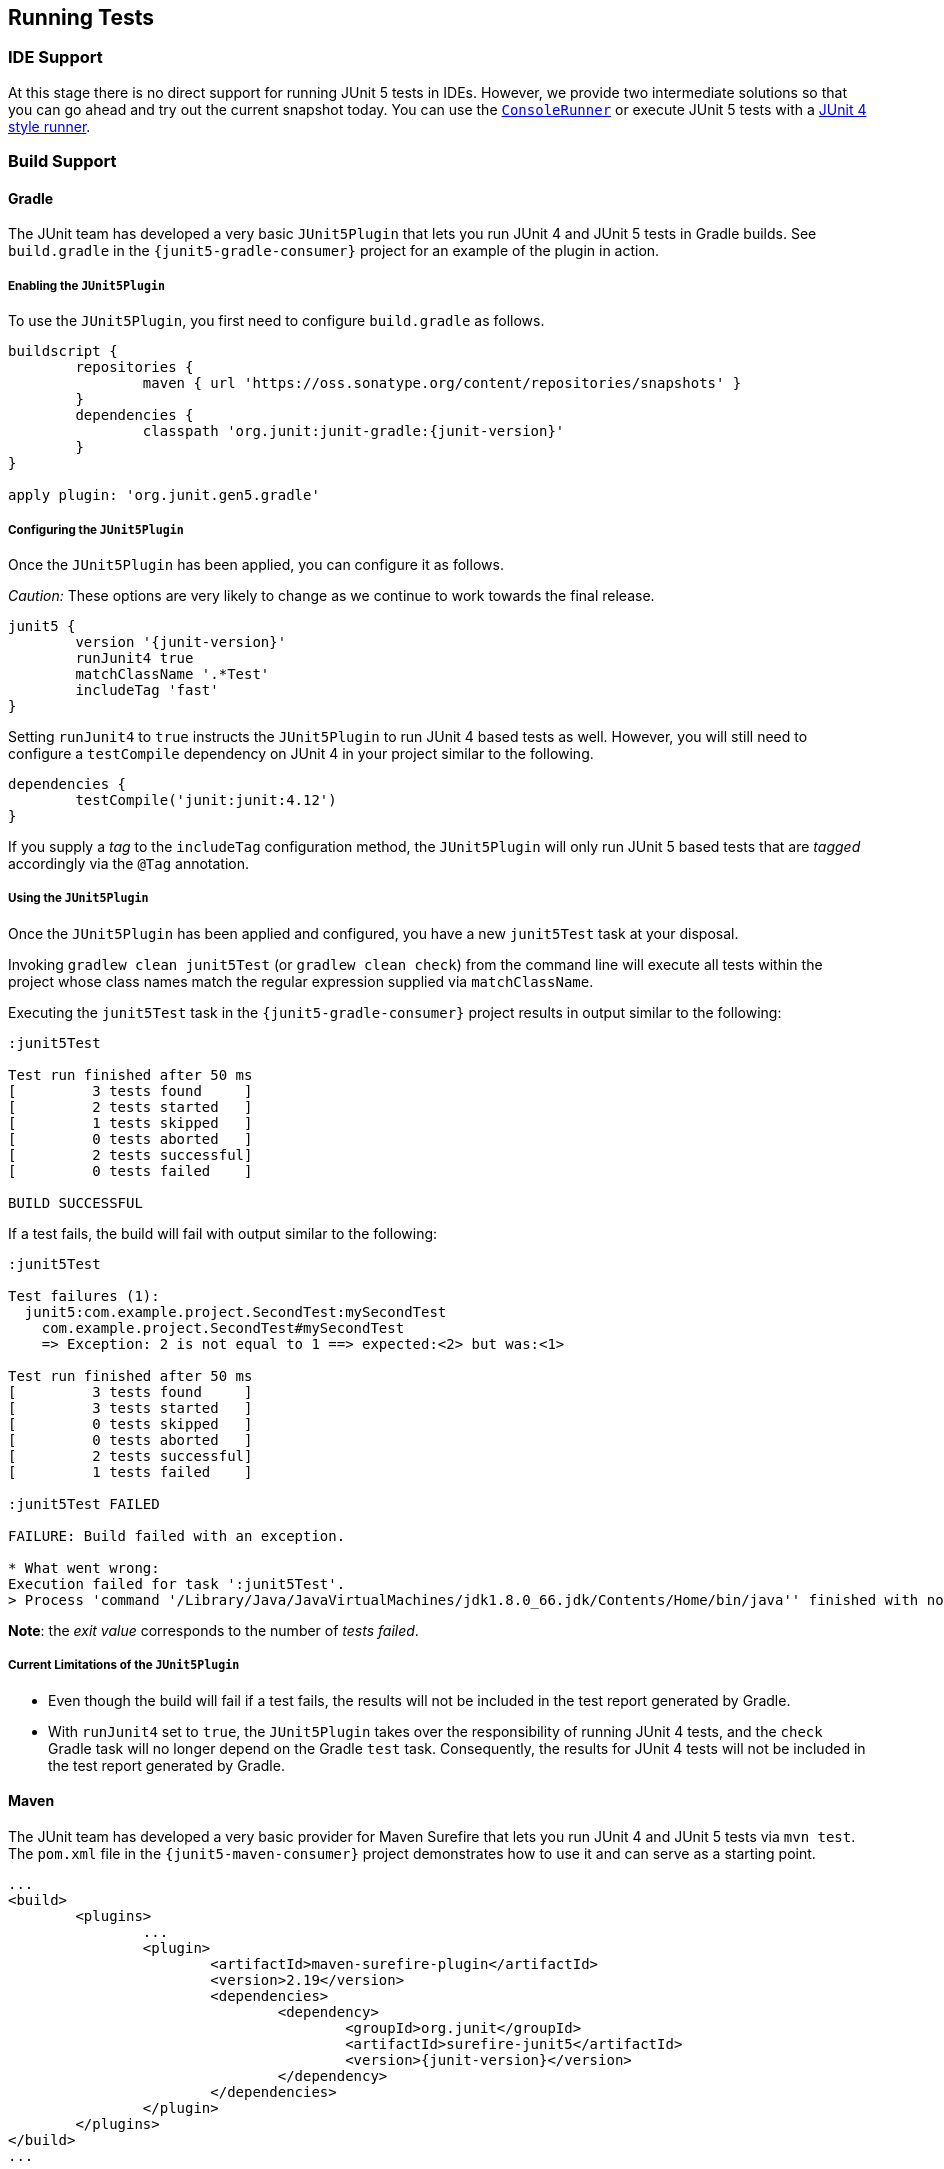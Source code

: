 [[running-tests]]
== Running Tests

=== IDE Support

At this stage there is no direct support for running JUnit 5 tests in IDEs. However, we
provide two intermediate solutions so that you can go ahead and try out the current
snapshot today. You can use the link:#console-runner[`ConsoleRunner`] or execute JUnit 5
tests with a link:#using-junit4-to-run-junit5-tests[JUnit 4 style runner].

=== Build Support

==== Gradle

The JUnit team has developed a very basic `JUnit5Plugin` that lets you run JUnit 4 and
JUnit 5 tests in Gradle builds. See `build.gradle` in the `{junit5-gradle-consumer}`
project for an example of the plugin in action.

===== Enabling the `JUnit5Plugin`

To use the `JUnit5Plugin`, you first need to configure `build.gradle` as follows.

[source,java,indent=0]
[subs="verbatim,attributes"]
----
buildscript {
	repositories {
		maven { url 'https://oss.sonatype.org/content/repositories/snapshots' }
	}
	dependencies {
		classpath 'org.junit:junit-gradle:{junit-version}'
	}
}

apply plugin: 'org.junit.gen5.gradle'
----

===== Configuring the `JUnit5Plugin`

Once the `JUnit5Plugin` has been applied, you can configure it as follows.

_Caution:_ These options are very likely to change as we continue to work towards the
final release.

[source,java,indent=0]
[subs="verbatim,attributes"]
----
junit5 {
	version '{junit-version}'
	runJunit4 true
	matchClassName '.*Test'
	includeTag 'fast'
}

----

Setting `runJunit4` to `true` instructs the `JUnit5Plugin` to run JUnit 4 based tests as
well. However, you will still need to configure a `testCompile` dependency on JUnit 4 in
your project similar to the following.

[source,java,indent=0]
[subs="verbatim"]
----
dependencies {
	testCompile('junit:junit:4.12')
}
----

If you supply a _tag_ to the `includeTag` configuration method, the `JUnit5Plugin` will
only run JUnit 5 based tests that are _tagged_ accordingly via the `@Tag` annotation.

===== Using the `JUnit5Plugin`

Once the `JUnit5Plugin` has been applied and configured, you have a new `junit5Test` task
at your disposal.

Invoking `gradlew clean junit5Test` (or `gradlew clean check`) from the command line will
execute all tests within the project whose class names match the regular expression
supplied via `matchClassName`.

Executing the `junit5Test` task in the `{junit5-gradle-consumer}` project results in
output similar to the following:

[subs="none"]
----
:junit5Test

Test run finished after 50 ms
[         3 tests found     ]
[         2 tests started   ]
[         1 tests skipped   ]
[         0 tests aborted   ]
[         2 tests successful]
[         0 tests failed    ]

BUILD SUCCESSFUL
----

If a test fails, the build will fail with output similar to the following:

[subs="none"]
----
:junit5Test

Test failures (1):
  junit5:com.example.project.SecondTest:mySecondTest
    com.example.project.SecondTest#mySecondTest
    => Exception: 2 is not equal to 1 ==> expected:<2> but was:<1>

Test run finished after 50 ms
[         3 tests found     ]
[         3 tests started   ]
[         0 tests skipped   ]
[         0 tests aborted   ]
[         2 tests successful]
[         1 tests failed    ]

:junit5Test FAILED

FAILURE: Build failed with an exception.

* What went wrong:
Execution failed for task ':junit5Test'.
> Process 'command '/Library/Java/JavaVirtualMachines/jdk1.8.0_66.jdk/Contents/Home/bin/java'' finished with non-zero exit value 1
----

*Note*: the _exit value_ corresponds to the number of _tests failed_.

===== Current Limitations of the `JUnit5Plugin`

* Even though the build will fail if a test fails, the results will not be included in
  the test report generated by Gradle.
* With `runJunit4` set to `true`, the `JUnit5Plugin` takes over the responsibility of
  running JUnit 4 tests, and the `check` Gradle task will no longer depend on the Gradle
  `test` task. Consequently, the results for JUnit 4 tests will not be included in the
  test report generated by Gradle.

==== Maven

The JUnit team has developed a very basic provider for Maven Surefire that lets you run
JUnit 4 and JUnit 5 tests via `mvn test`. The `pom.xml` file in the
`{junit5-maven-consumer}` project demonstrates how to use it and can serve as a starting
point.

[source,xml,indent=0]
[subs="verbatim,attributes"]
----
	...
	<build>
		<plugins>
			...
			<plugin>
				<artifactId>maven-surefire-plugin</artifactId>
				<version>2.19</version>
				<dependencies>
					<dependency>
						<groupId>org.junit</groupId>
						<artifactId>surefire-junit5</artifactId>
						<version>{junit-version}</version>
					</dependency>
				</dependencies>
			</plugin>
		</plugins>
	</build>
	...
----

=== Console Runner

The `{ConsoleRunner}` is a command-line Java application that lets you run JUnit 4 and
JUnit 5 tests and prints test execution results to the console.

Here's an example of its output:

[subs="none"]
----
Test execution started. Number of static tests: 2
Engine started: junit5
Test started:     My 1st JUnit 5 test! 😎 [junit5:com.example.project.FirstTest#myFirstTest(java.lang.String)]
Test succeeded:   My 1st JUnit 5 test! 😎 [junit5:com.example.project.FirstTest#myFirstTest(java.lang.String)]
Test skipped:     mySecondTest [junit5:com.example.project.SecondTest#mySecondTest()]
                  => Exception:   Skipped test method [void com.example.project.SecondTest.mySecondTest()] due to failed condition
Engine finished: junit5
Test execution finished.

Test run finished after 29 ms
[         2 tests found     ]
[         1 tests started   ]
[         1 tests skipped   ]
[         0 tests aborted   ]
[         1 tests successful]
[         0 tests failed    ]
----

==== Options

_Caution:_ These options are very likely to change as we continue to work towards the
final release.

[subs="none"]
----
Option                       Description
------                       -----------
-C, --disable-ansi-colors    Disable colored output (not supported by all
                               terminals)
-D, --hide-details           Hide details while tests are being executed.
                               Only show the summary and test failures.
-T, --exclude-tags           Give a tag to include in the test run. This
                               option can be repeated.
-a, --all                    Run all tests
-h, --help                   Display help information
-n, --filter-classname       Give a regular expression to include only
                               classes whose fully qualified names match.
-p, --classpath              Additional classpath entries, e.g. for adding
                               engines and their dependencies
-t, --filter-tags            Give a tag to include in the test run. This
                               option can be repeated.
-x, --enable-exit-code       Exit process with number of failing tests as
                               exit code
----


=== Using JUnit 4 to Run JUnit 5 Tests

The `JUnit5` runner lets you run JUnit 5 tests with JUnit 4. This way you can run JUnit 5
tests in IDEs and build tools that only know about JUnit 4. As soon as we add reporting
features to JUnit 5 that JUnit 4 does not have, the runner will only be able to support a
subset of the JUnit 5 functionality. But for the time being the `JUnit5` runner is an
easy way to get started.

==== Setup

You need the following artifacts and their dependencies on the classpath. See
<<dependency-metadata>> for details regarding group IDs, artifact IDs, and
versions.

* `junit5-api` in _test_ scope: API for writing tests, including `@Test`, etc.
* `junit4-runner` in _test_ scope: location of the `JUnit5` runner
* `junit5-engine` in _test runtime_ scope: implementation of the Engine API for JUnit 5

==== Single Test Class

One way to use the `JUnit5` runner is to annotate a JUnit 5 test class with
`@RunWith(JUnit5.class)` directly. Please note that the tests are annotated with
`org.junit.gen5.api.Test` (JUnit 5), not `org.junit.Test` (JUnit 4). Moreover, in this
case the test class must be `public` because; otherwise, the IDEs won't recognize it as a
test class.

[source,java,indent=0]
[subs="verbatim"]
----
package com.example;

import static org.junit.gen5.api.Assertions.fail;

import org.junit.gen5.api.Test;
import org.junit.gen5.junit4runner.JUnit5;
import org.junit.runner.RunWith;

@RunWith(JUnit5.class)
public class AJUnit5TestCaseRunWithJUnit4 {

	@Test
	void aSucceedingTest() {
		/* no-op */
	}

	@Test
	void aFailingTest() {
		fail("Failing for failing's sake.");
	}

}
----

==== Multiple Tests

If you have multiple JUnit 5 tests you can create a test suite.

[source,java,indent=0]
[subs="verbatim"]
----
package com.example;

import org.junit.gen5.junit4runner.JUnit5;
import org.junit.gen5.junit4runner.JUnit5.Packages;
import org.junit.runner.RunWith;

@RunWith(JUnit5.class)
@Packages("com.example")
public class JUnit4SamplesSuite {
}
----

The `JUnit4SamplesSuite` will discover and run all tests in the `com.example` package
and its subpackages.

There are more configuration options for discovering and filtering tests than just
`@Packages`. Please consult the
{javadoc-root}/org/junit/gen5/junit4/runner/package-summary.html[Javadoc] or the source
code for the `{JUnit5-Runner}` runner for further details.
